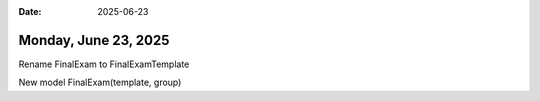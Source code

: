 :date: 2025-06-23

=====================
Monday, June 23, 2025
=====================

Rename FinalExam to FinalExamTemplate

New model FinalExam(template, group)
